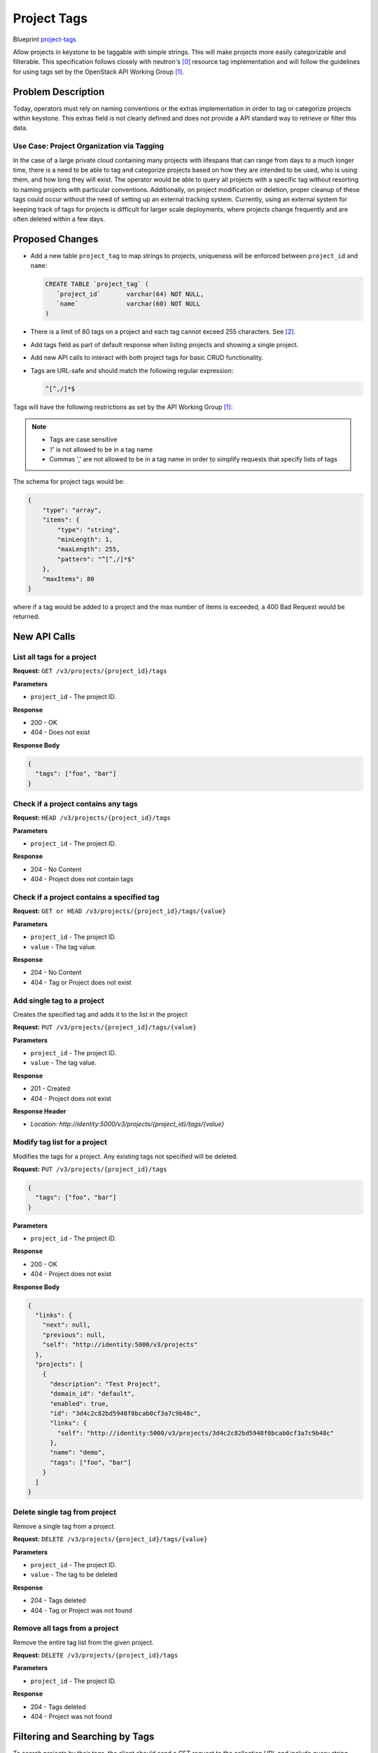 ..
 This work is licensed under a Creative Commons Attribution 3.0 Unported
 License.

 http://creativecommons.org/licenses/by/3.0/legalcode


============
Project Tags
============

Blueprint `project-tags
<https://blueprints.launchpad.net/keystone/+spec/project-tags>`_

Allow projects in keystone to be taggable with simple strings. This will
make projects more easily categorizable and filterable. This specification
follows closely with neutron's [0]_ resource tag implementation and will
follow the guidelines for using tags set by the OpenStack API Working
Group [1]_.


Problem Description
===================

Today, operators must rely on naming conventions or the extras implementation
in order to tag or categorize projects within keystone. This extras field is
not clearly defined and does not provide a API standard way to retrieve or
filter this data.


Use Case: Project Organization via Tagging
------------------------------------------

In the case of a large private cloud containing many projects with lifespans
that can range from days to a much longer time, there is a need to be able to
tag and categorize projects based on how they are intended to be used, who is
using them, and how long they will exist. The operator would be able to query
all projects with a specific tag without resorting to naming projects with
particular conventions. Additionally, on project modification or deletion,
proper cleanup of these tags could occur without the need of setting up an
external tracking system. Currently, using an external system for keeping
track of tags for projects is difficult for larger scale deployments, where
projects change frequently and are often deleted within a few days.


Proposed Changes
================

* Add a new table ``project_tag`` to map strings to projects, uniqueness will
  be enforced between ``project_id`` and ``name``:

  .. code:: SQL

     CREATE TABLE `project_tag` (
        `project_id`       varchar(64) NOT NULL,
        `name`             varchar(60) NOT NULL
     )

* There is a limit of 80 tags on a project and each tag cannot exceed 255
  characters. See [2]_.

* Add tags field as part of default response when listing projects and
  showing a single project.

* Add new API calls to interact with both project tags for basic CRUD
  functionality.

* Tags are URL-safe and should match the following regular expression:

  .. code:: bash

      ^[^,/]*$

Tags will have the following restrictions as set by the API Working
Group [1]_:

.. Note::

    * Tags are case sensitive
    * ‘/’ is not allowed to be in a tag name
    * Commas ',' are not allowed to be in a tag name in order
      to simplify requests that specify lists of tags


The schema for project tags would be:

.. code-block:: json

   {
       "type": "array",
       "items": {
           "type": "string",
           "minLength": 1,
           "maxLength": 255,
           "pattern": "^[^,/]*$"
       },
       "maxItems": 80
   }

where if a tag would be added to a project and the max number of items
is exceeded, a 400 Bad Request would be returned.

New API Calls
=============

List all tags for a project
---------------------------

**Request:** ``GET /v3/projects/{project_id}/tags``

**Parameters**

* ``project_id`` - The project ID.

**Response**

* 200 - OK
* 404 - Does not exist

**Response Body**

.. code:: json

    {
      "tags": ["foo", "bar"]
    }

Check if a project contains any tags
------------------------------------

**Request:** ``HEAD /v3/projects/{project_id}/tags``

**Parameters**

* ``project_id`` - The project ID.

**Response**

* 204 - No Content
* 404 - Project does not contain tags

Check if a project contains a specified tag
-------------------------------------------

**Request:** ``GET or HEAD /v3/projects/{project_id}/tags/{value}``

**Parameters**

* ``project_id`` - The project ID.
* ``value`` - The tag value.

**Response**

* 204 - No Content
* 404 - Tag or Project does not exist

Add single tag to a project
---------------------------

Creates the specified tag and adds it to the list in the project

**Request:** ``PUT /v3/projects/{project_id}/tags/{value}``

**Parameters**

* ``project_id`` - The project ID.
* ``value`` - The tag value.

**Response**

* 201 - Created
* 404 - Project does not exist

**Response Header**

* `Location: http://identity:5000/v3/projects/{project_id}/tags/{value}`

Modify tag list for a project
-----------------------------

Modifies the tags for a project. Any existing tags not
specified will be deleted.

**Request:** ``PUT /v3/projects/{project_id}/tags``

.. code:: json

    {
      "tags": ["foo", "bar"]
    }

**Parameters**

* ``project_id`` - The project ID.

**Response**

* 200 - OK
* 404 - Project does not exist

**Response Body**

.. code:: json

    {
      "links": {
        "next": null,
        "previous": null,
        "self": "http://identity:5000/v3/projects"
      },
      "projects": [
        {
          "description": "Test Project",
          "domain_id": "default",
          "enabled": true,
          "id": "3d4c2c82bd5948f0bcab0cf3a7c9b48c",
          "links": {
            "self": "http://identity:5000/v3/projects/3d4c2c82bd5948f0bcab0cf3a7c9b48c"
          },
          "name": "demo",
          "tags": ["foo", "bar"]
        }
      ]
    }

Delete single tag from project
------------------------------

Remove a single tag from a project.

**Request:** ``DELETE /v3/projects/{project_id}/tags/{value}``

**Parameters**

* ``project_id`` - The project ID.
* ``value`` - The tag to be deleted

**Response**

* 204 - Tags deleted
* 404 - Tag or Project was not found

Remove all tags from a project
------------------------------

Remove the entire tag list from the given project.

**Request:** ``DELETE /v3/projects/{project_id}/tags``

**Parameters**

* ``project_id`` - The project ID.

**Response**

* 204 - Tags deleted
* 404 - Project was not found


Filtering and Searching by Tags
===============================

To search projects by their tags, the client should send a GET request to
the collection URL and include query string parameters that define the
query. These arguments can be combined with other arguments, such as those
that perform additional filtering outside of tags. The recommended query
string arguments for filtering tags are:

.. list-table::
   :widths: 100 250
   :header-rows: 1

   * - Tag Query
     - Description
   * - tags
     - Projects that contain all of the specified tags
   * - tags-any
     - Projects that contain at least one of the specified tags
   * - not-tags
     - Projects that do not contain exactly all of the specified tags
   * - not-tags-any
     - Projects that do not contain any one of the specified tags


To request the list of projects that have a single tag, `tags` argument
should be set to the desired tag name. Example will return all projects
with the "foo" tag:

.. code-block:: bash

   GET /v3/projects?tags=foo

To request the list of projects that have two or more tags, the `tags`
argument should be set to the list of tags, separated by commas. In this
situation, the tags given must all be present for a project to be included
in the query result. Example will return all projects that have the "foo"
and "bar" tags:

.. code-block:: bash

   GET /v3/projects?tags=foo,bar

To request the list of projects that have at least one tag from a given list,
the ``tags-any`` argument should be set to the list of tags, separated
by commas. In this situation as long as one of the given tags is present,
the project will be included in the query result. Example that returns the
projects that have the “foo” OR “bar” tag:

.. code-block:: bash

   GET /v3/projects?tags-any=foo,bar

To request the list of projects that do not have a list of tags, the
``not-tags`` argument should be set to the list of tags, separated by commas.
In this situation, the tags given must all be absent for a project to be
included in the query result. Example that returns the projects that
do not have the “foo” nor the “bar” tag:

.. code-block:: bash

   GET /v3/projects?not-tags=foo,bar

To request the list of projects that do not have at least one of a list of
tags, the ``not-tags-any`` argument should be set to the list of tags,
separated by commas. In this situation, as long as one of the given tags
is absent, the project will be included in the query result. Example
that returns the projects that do not have the “foo” tag, or do not have
the “bar” tag:

.. code-block:: bash

   GET /v3/projects?not-tags-any=foo,bar

The ``tags``, ``tags-any``, ``not-tags`` and ``not-tags-any`` arguments can
be combined to build more complex queries. Example that returns any projects
that have the “foo” and “bar” tags, plus at least one of “red” and “blue”.

.. code-block:: bash

   GET /v3/projects?tags=foo,bar&tags-any=red,blue


Alternatives
============

1. Store the tags external to keystone.

   * Pro: No change to keystone required.
   * Con: Requires an external tool or work-around. If using an external
     system, this requires yet another tool to maintain and keep track of.
     Any updates for resources, such as deletion of a project, will require
     the corresponding tag data to be kept up-to-date in the external system.
     For larger scale deployments with many temporary projects that are
     regularly purged, this is both clumsy and difficult to maintain.

2. Store the tags in ``extra`` column.

   * Pro: No additional SQL table modification is needed.
   * Con: The ``extra`` column currently stores some ancillary data,
     e.g. user's email address. Allowing the API to modify this data
     may cause conflicts. There is not a standard API way to manipulate
     this data and the data is not indexed.

3. Use a naming schema for projects to categorize them.

   * Pro: No change in keystone is required.
   * Con: If a project is going to need multiple "tags" in its name, this
     can cause project names to become very large as well as
     ugly/unrecognizable. For a large cloud with many projects, this is
     unrealistic.


Security Impact
===============

Typically, only the project admin should be able to create/edit the tags
for a project. This is to prevent unprivileged users from viewing or changing
any existing tags, which could possibly denote administrative functions.

The policy rules for tags will follow the rules set for /v3/projects.


Notifications Impact
====================

Any added API calls should emit the proper notifications.


Other End User Impact
=====================

New API's will be available to operators with appropriate role(s) to
manipulate keystone resource tags.


Performance Impact
==================

There will be no performance impact on existing APIs.  There may be database
performance impact if operators allow for a large number of tags to be
associated with projects.

Other Deployer Impact
=====================

None.

Developer Impact
================

None.

Implementation
==============

Assignee(s)
-----------

Primary assignee:

  * Gage Hugo - gagehugo@gmail.com (IRC gagehugo)

Other contributors:

  * Samuel Pilla - sp516w@att.com (IRC spilla)
  * Tin Lam - tinlam@gmail.com (IRC lamt)

Work Items
----------

1. Implement the new API calls
2. Add relevent tests
3. Update all appropriate documentation/api-ref
4. Update keystone-client/openstack-cli

Dependencies
============

None.

Documentation Impact
====================

Update ``api-ref`` documents to show the usage of the API's.


References
==========

.. [0] `<http://docs.openstack.org/newton/networking-guide/ops-resource-tags.html>`_

.. [1] `<https://specs.openstack.org/openstack/api-wg/guidelines/tags.html>`_

.. [2] `<https://specs.openstack.org/openstack/nova-specs/specs/kilo/approved/tag-instances.html#rest-api-impact>`_
